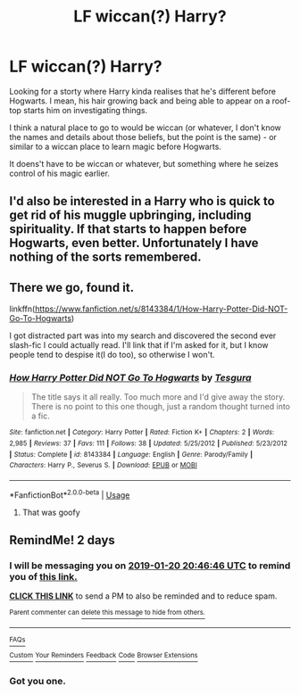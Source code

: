 #+TITLE: LF wiccan(?) Harry?

* LF wiccan(?) Harry?
:PROPERTIES:
:Author: Loubir
:Score: 24
:DateUnix: 1547811795.0
:DateShort: 2019-Jan-18
:FlairText: Request
:END:
Looking for a storty where Harry kinda realises that he's different before Hogwarts. I mean, his hair growing back and being able to appear on a roof-top starts him on investigating things.

I think a natural place to go to would be wiccan (or whatever, I don't know the names and details about those beliefs, but the point is the same) - or similar to a wiccan place to learn magic before Hogwarts.

It doens't have to be wiccan or whatever, but something where he seizes control of his magic earlier.


** I'd also be interested in a Harry who is quick to get rid of his muggle upbringing, including spirituality. If that starts to happen before Hogwarts, even better. Unfortunately I have nothing of the sorts remembered.
:PROPERTIES:
:Author: UndeadBBQ
:Score: 12
:DateUnix: 1547819838.0
:DateShort: 2019-Jan-18
:END:


** There we go, found it.

linkffn([[https://www.fanfiction.net/s/8143384/1/How-Harry-Potter-Did-NOT-Go-To-Hogwarts]])

I got distracted part was into my search and discovered the second ever slash-fic I could actually read. I'll link that if I'm asked for it, but I know people tend to despise it(I do too), so otherwise I won't.
:PROPERTIES:
:Author: Sefera17
:Score: 2
:DateUnix: 1547866320.0
:DateShort: 2019-Jan-19
:END:

*** [[https://www.fanfiction.net/s/8143384/1/][*/How Harry Potter Did NOT Go To Hogwarts/*]] by [[https://www.fanfiction.net/u/1430131/Tesgura][/Tesgura/]]

#+begin_quote
  The title says it all really. Too much more and I'd give away the story. There is no point to this one though, just a random thought turned into a fic.
#+end_quote

^{/Site/:} ^{fanfiction.net} ^{*|*} ^{/Category/:} ^{Harry} ^{Potter} ^{*|*} ^{/Rated/:} ^{Fiction} ^{K+} ^{*|*} ^{/Chapters/:} ^{2} ^{*|*} ^{/Words/:} ^{2,985} ^{*|*} ^{/Reviews/:} ^{37} ^{*|*} ^{/Favs/:} ^{111} ^{*|*} ^{/Follows/:} ^{38} ^{*|*} ^{/Updated/:} ^{5/25/2012} ^{*|*} ^{/Published/:} ^{5/23/2012} ^{*|*} ^{/Status/:} ^{Complete} ^{*|*} ^{/id/:} ^{8143384} ^{*|*} ^{/Language/:} ^{English} ^{*|*} ^{/Genre/:} ^{Parody/Family} ^{*|*} ^{/Characters/:} ^{Harry} ^{P.,} ^{Severus} ^{S.} ^{*|*} ^{/Download/:} ^{[[http://www.ff2ebook.com/old/ffn-bot/index.php?id=8143384&source=ff&filetype=epub][EPUB]]} ^{or} ^{[[http://www.ff2ebook.com/old/ffn-bot/index.php?id=8143384&source=ff&filetype=mobi][MOBI]]}

--------------

*FanfictionBot*^{2.0.0-beta} | [[https://github.com/tusing/reddit-ffn-bot/wiki/Usage][Usage]]
:PROPERTIES:
:Author: FanfictionBot
:Score: 1
:DateUnix: 1547866331.0
:DateShort: 2019-Jan-19
:END:

**** That was goofy
:PROPERTIES:
:Author: healzsham
:Score: 1
:DateUnix: 1547867705.0
:DateShort: 2019-Jan-19
:END:


** RemindMe! 2 days
:PROPERTIES:
:Author: yagi_takeru
:Score: 0
:DateUnix: 1547844390.0
:DateShort: 2019-Jan-19
:END:

*** I will be messaging you on [[http://www.wolframalpha.com/input/?i=2019-01-20%2020:46:46%20UTC%20To%20Local%20Time][*2019-01-20 20:46:46 UTC*]] to remind you of [[https://www.reddit.com/r/HPfanfiction/comments/ah9mw1/lf_wiccan_harry/][*this link.*]]

[[http://np.reddit.com/message/compose/?to=RemindMeBot&subject=Reminder&message=%5Bhttps://www.reddit.com/r/HPfanfiction/comments/ah9mw1/lf_wiccan_harry/%5D%0A%0ARemindMe!%20%202%20days][*CLICK THIS LINK*]] to send a PM to also be reminded and to reduce spam.

^{Parent commenter can} [[http://np.reddit.com/message/compose/?to=RemindMeBot&subject=Delete%20Comment&message=Delete!%20eedutqk][^{delete this message to hide from others.}]]

--------------

[[http://np.reddit.com/r/RemindMeBot/comments/24duzp/remindmebot_info/][^{FAQs}]]

[[http://np.reddit.com/message/compose/?to=RemindMeBot&subject=Reminder&message=%5BLINK%20INSIDE%20SQUARE%20BRACKETS%20else%20default%20to%20FAQs%5D%0A%0ANOTE:%20Don't%20forget%20to%20add%20the%20time%20options%20after%20the%20command.%0A%0ARemindMe!][^{Custom}]]
[[http://np.reddit.com/message/compose/?to=RemindMeBot&subject=List%20Of%20Reminders&message=MyReminders!][^{Your Reminders}]]
[[http://np.reddit.com/message/compose/?to=RemindMeBotWrangler&subject=Feedback][^{Feedback}]]
[[https://github.com/SIlver--/remindmebot-reddit][^{Code}]]
[[https://np.reddit.com/r/RemindMeBot/comments/4kldad/remindmebot_extensions/][^{Browser Extensions}]]
:PROPERTIES:
:Author: RemindMeBot
:Score: 1
:DateUnix: 1547844408.0
:DateShort: 2019-Jan-19
:END:


*** Got you one.
:PROPERTIES:
:Author: Sefera17
:Score: 1
:DateUnix: 1547866368.0
:DateShort: 2019-Jan-19
:END:
